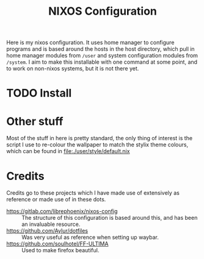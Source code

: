 #+title: NIXOS Configuration

Here is my nixos configuration. It uses home manager to configure programs and is based around the hosts in the host directory, which pull in home manager modules from ~/user~ and system configuration modules from ~/system~. I aim to make this installable with one command at some point, and to work on non-nixos systems, but it is not there yet.

* TODO Install

* Other stuff
Most of the stuff in here is pretty standard, the only thing of interest is the script I use to re-colour the wallpaper to match the stylix theme colours, which can be found in file:./user/style/default.nix

* Credits
Credits go to these projects which I have made use of extensively as reference or made use of in these dots.

+ https://gitlab.com/librephoenix/nixos-config :: The structure of this configuration is based around this, and has been an invaluable resource.
+ https://github.com/Aylur/dotfiles :: Was very useful as reference when setting up waybar.
+ https://github.com/soulhotel/FF-ULTIMA :: Used to make firefox beautiful.
